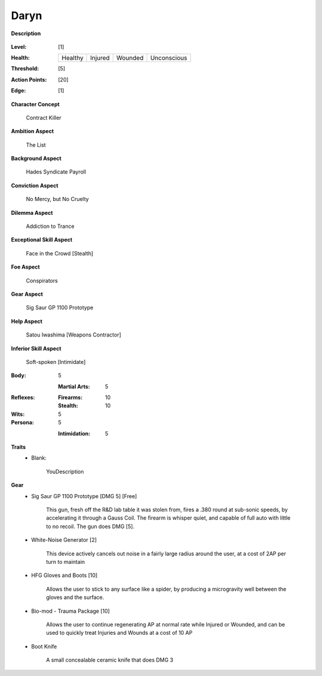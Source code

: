 Daryn
=====

**Description**

    .. image:: https://i.imgur.com/QIGL6Q7.jpg

:Level: [1]
:Health:

    +---------+---------+---------+-------------+
    | Healthy | Injured | Wounded | Unconscious |
    +---------+---------+---------+-------------+

:Threshold: [5]
:Action Points: [20]
:Edge: [1]

**Character Concept**

    Contract Killer

**Ambition Aspect**

    The List

**Background Aspect**

    Hades Syndicate Payroll

**Conviction Aspect**

    No Mercy, but No Cruelty

**Dilemma Aspect**

    Addiction to Trance

**Exceptional Skill Aspect**

    Face in the Crowd [Stealth]

**Foe Aspect**

    Conspirators 

**Gear Aspect**

    Sig  Saur GP 1100 Prototype 

**Help Aspect**

    Satou Iwashima [Weapons Contractor]

**Inferior Skill Aspect**

    Soft-spoken [Intimidate]


:Body:
    5

    :Martial Arts: 5
    
:Reflexes:
    
    :Firearms: 10
    :Stealth: 10

:Wits:
    5

:Persona:
    5
    
    :Intimidation: 5
    
**Traits**
    * Blank: 
          
          YouDescription

**Gear**
    * Sig Saur GP 1100 Prototype [DMG 5] [Free]
            
            This gun, fresh off the R&D lab table it was stolen from, fires a .380 round at sub-sonic speeds, by accelerating it through a Gauss Coil. The firearm is whisper quiet, and capable of full auto with little to no recoil. The gun does DMG [5].
            
    * White-Noise Generator [2]
            
            This device actively cancels out noise in a fairly large radius around the user, at a cost of 2AP per turn to maintain
            
    * HFG Gloves and Boots [10]
    
            Allows the user to stick to any surface like a spider, by producing a microgravity well between the gloves and the surface.
            
    * Bio-mod - Trauma Package [10]
    
            Allows the user to continue regenerating AP at normal rate while Injured or Wounded, and can be used to quickly treat Injuries and Wounds at a cost of 10 AP
            
    * Boot Knife 
    
            A small concealable ceramic knife that does DMG 3
